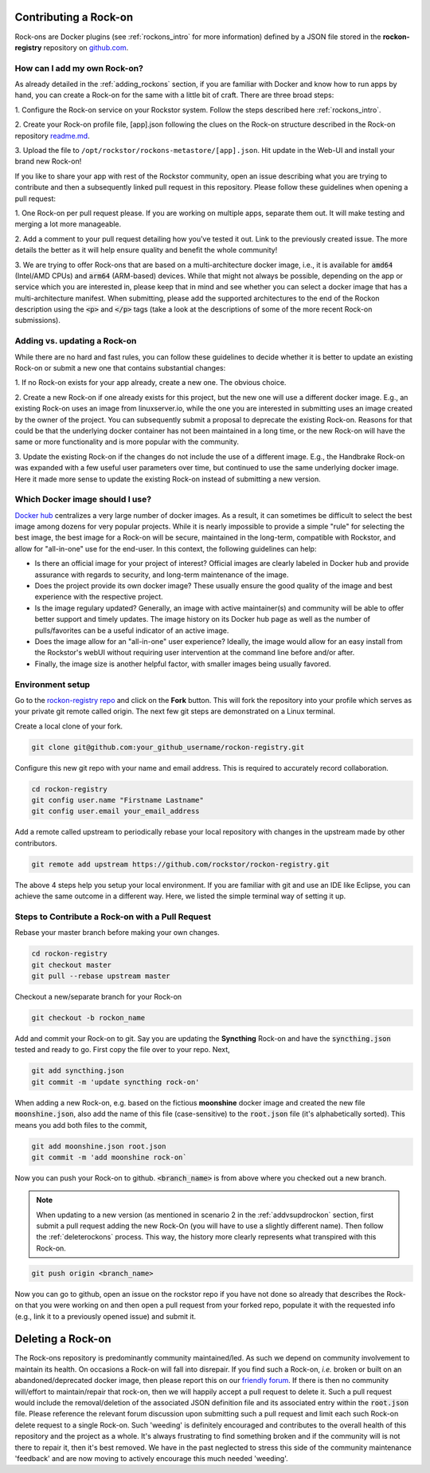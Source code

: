 .. _contributerockons:

Contributing a Rock-on
======================

Rock-ons are Docker plugins (see :ref:`rockons_intro` for more information)
defined by a JSON file stored in the **rockon-registry** repository on
`github.com <https://github.com/rockstor/rockon-registry>`_.

.. _addmyownrockon:

How can I add my own Rock-on?
-----------------------------

As already detailed in the :ref:`adding_rockons` section, if you are familiar
with Docker and know how to run apps by hand, you can create a Rock-on for
the same with a little bit of craft. There are three broad steps:

1. Configure the Rock-on service on your Rockstor system. Follow the steps
described here :ref:`rockons_intro`.

2. Create your Rock-on profile file, [app].json following the clues on
the Rock-on structure described in the Rock-on repository
`readme.md <https://github.com/rockstor/rockon-registry/blob/master/README.md>`_.

3. Upload the file to ``/opt/rockstor/rockons-metastore/[app].json``. Hit
update in the Web-UI and install your brand new Rock-on!

If you like to share your app with rest of the Rockstor community, open
an issue describing what you are trying to contribute and then a subsequently
linked pull request in this repository.
Please follow these guidelines when opening a pull request:

1. One Rock-on per pull request please. If you are working on multiple apps,
separate them out. It will make testing and merging a lot more manageable.

2. Add a comment to your pull request detailing how you've tested it out.
Link to the previously created issue. The more details the better as it will
help ensure quality and benefit the whole community!

3. We are trying to offer Rock-ons that are based on a multi-architecture
docker image, i.e., it is available for :code:`amd64` (Intel/AMD CPUs) and
:code:`arm64` (ARM-based) devices. While that might not always be possible,
depending on the app or service which you are interested in, please keep
that in mind and see whether you can select a docker image that has a
multi-architecture manifest. When submitting, please add the supported
architectures to the end of the Rockon description using the
:code:`<p>` and :code:`</p>` tags (take a look at the descriptions of some
of the more recent Rock-on submissions).


.. _addvsupdrockon:

Adding vs. updating a Rock-on
-----------------------------

While there are no hard and fast rules, you can follow these guidelines to
decide whether it is better to update an existing Rock-on or submit a new one
that contains substantial changes:

1. If no Rock-on exists for your app already, create a new one. The obvious
choice.

2. Create a new Rock-on if one already exists for this project, but the new
one will use a different docker image. E.g., an existing Rock-on uses an
image from linuxserver.io, while the one you are interested in submitting
uses an image created by the owner of the project. You can subsequently
submit a proposal to deprecate the existing Rock-on. Reasons for that could
be that the underlying docker container has not been maintained in a long
time, or the new Rock-on will have the same or more functionality and is
more popular with the community.

3. Update the existing Rock-on if the changes do not include the use of a
different image. E.g., the Handbrake Rock-on was expanded with a few useful
user parameters over time, but continued to use the same underlying docker
image. Here it made more sense to update the existing Rock-on instead of
submitting a new version.


Which Docker image should I use?
--------------------------------

`Docker hub <https://hub.docker.com>`_ centralizes a very large number of
docker images. As a result, it can sometimes be difficult to select the best
image among dozens for very popular projects. While it is nearly impossible to
provide a simple "rule" for selecting the best image, the best image for a
Rock-on will be secure, maintained in the long-term, compatible with Rockstor,
and allow for "all-in-one" use for the end-user. In this context, the following
guidelines can help:

* Is there an official image for your project of interest? Official images are
  clearly labeled in Docker hub and provide assurance with regards to security,
  and long-term maintenance of the image.
* Does the project provide its own docker image? These usually ensure the good
  quality of the image and best experience with the respective project.
* Is the image regulary updated? Generally, an image with active maintainer(s)
  and community will be able to offer better support and timely updates. The
  image history on its Docker hub page as well as the number of pulls/favorites
  can be a useful indicator of an active image.
* Does the image allow for an "all-in-one" user experience? Ideally, the image
  would allow for an easy install from the Rockstor's webUI without requiring
  user intervention at the command line before and/or after.
* Finally, the image size is another helpful factor, with smaller images being
  usually favored.

Environment setup
-----------------

Go to the `rockon-registry repo <https://github.com/rockstor/rockon-registry>`_
and click on the **Fork** button. This will fork the repository into your
profile which serves as your private git remote called origin. The next few
git steps are demonstrated on a Linux terminal.

Create a local clone of your fork.

.. code-block:: console

    git clone git@github.com:your_github_username/rockon-registry.git

Configure this new git repo with your name and email address. This is
required to accurately record collaboration.

.. code-block:: console

    cd rockon-registry
    git config user.name "Firstname Lastname"
    git config user.email your_email_address

Add a remote called upstream to periodically rebase your local repository
with changes in the upstream made by other contributors.

.. code-block:: console

    git remote add upstream https://github.com/rockstor/rockon-registry.git

The above 4 steps help you setup your local environment. If you are familiar
with git and use an IDE like Eclipse, you can achieve the same outcome in a
different way. Here, we listed the simple terminal way of setting it up.

Steps to Contribute a Rock-on with a Pull Request
-------------------------------------------------

Rebase your master branch before making your own changes.

.. code-block:: console

    cd rockon-registry
    git checkout master
    git pull --rebase upstream master

Checkout a new/separate branch for your Rock-on

.. code-block:: console

   git checkout -b rockon_name

Add and commit your Rock-on to git. Say you are updating the
**Syncthing** Rock-on and have the :code:`syncthing.json` tested
and ready to go. First copy the file over to your repo. Next,

.. code-block:: console

    git add syncthing.json
    git commit -m 'update syncthing rock-on'

When adding a new Rock-on, e.g. based on the fictious **moonshine**
docker image and created the new file :code:`moonshine.json`, also
add the name of this file (case-sensitive) to the :code:`root.json`
file (it's alphabetically sorted). This means you add both files to
the commit,

.. code-block:: console

    git add moonshine.json root.json
    git commit -m 'add moonshine rock-on`

Now you can push your Rock-on to github. :code:`<branch_name>` is from
above where you checked out a new branch.

.. note::

   When updating to a new version (as mentioned in scenario 2 in the
   :ref:`addvsupdrockon` section, first submit a pull request adding
   the new Rock-On (you will have to use a slightly different name).
   Then follow the :ref:`deleterockons` process. This way, the history
   more clearly represents what transpired with this Rock-on.

.. code-block:: console

    git push origin <branch_name>

Now you can go to github, open an issue on the rockstor repo if you have
not done so already that describes the Rock-on that you were working on
and then open a pull request from your forked repo, populate it with the
requested info (e.g., link it to a previously opened issue) and
submit it.

.. _deleterockons:

Deleting a Rock-on
==================

The Rock-ons repository is predominantly community maintained/led.
As such we depend on community involvement to maintain its health.
On occasions a Rock-on will fall into disrepair.
If you find such a Rock-on, *i.e.* broken or built on an abandoned/deprecated
docker image, then please report this on our `friendly forum
<https://forum.rockstor.com/>`_. If there is then no community will/effort to
maintain/repair that rock-on, then we will happily accept a pull request to
delete it. Such a pull request would include the removal/deletion of the
associated JSON definition file and its associated entry within the
:code:`root.json` file. Please reference the relevant forum discussion upon
submitting such a pull request and limit each such Rock-on delete request to a
single Rock-on. Such 'weeding' is definitely encouraged and contributes to the
overall health of this repository and the project as a whole. It's always
frustrating to find something broken and if the community will is not there to
repair it, then it's best removed. We have in the past neglected to stress this
side of the community maintenance 'feedback' and are now moving to actively
encourage this much needed 'weeding'.
